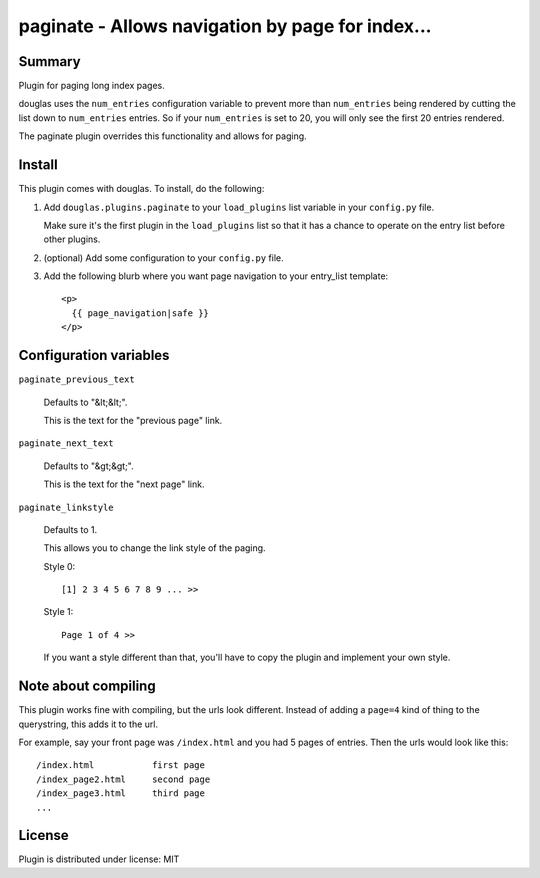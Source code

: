 
.. only:: text

   This document file was automatically generated.  If you want to edit
   the documentation, DON'T do it here--do it in the docstring of the
   appropriate plugin.  Plugins are located in ``douglas/plugins/``.

===================================================
 paginate - Allows navigation by page for index... 
===================================================

Summary
=======

Plugin for paging long index pages.

douglas uses the ``num_entries`` configuration variable to prevent
more than ``num_entries`` being rendered by cutting the list down to
``num_entries`` entries.  So if your ``num_entries`` is set to 20, you
will only see the first 20 entries rendered.

The paginate plugin overrides this functionality and allows for
paging.


Install
=======

This plugin comes with douglas.  To install, do the following:

1. Add ``douglas.plugins.paginate`` to your ``load_plugins`` list
   variable in your ``config.py`` file.

   Make sure it's the first plugin in the ``load_plugins`` list so
   that it has a chance to operate on the entry list before other
   plugins.

2. (optional) Add some configuration to your ``config.py`` file.

3. Add the following blurb where you want page navigation to your
   entry_list template::

       <p>
         {{ page_navigation|safe }}
       </p>


Configuration variables
=======================

``paginate_previous_text``

   Defaults to "&lt;&lt;".

   This is the text for the "previous page" link.


``paginate_next_text``

   Defaults to "&gt;&gt;".

   This is the text for the "next page" link.


``paginate_linkstyle``

   Defaults to 1.

   This allows you to change the link style of the paging.

   Style 0::

       [1] 2 3 4 5 6 7 8 9 ... >>

   Style 1::

      Page 1 of 4 >>

   If you want a style different than that, you'll have to copy the
   plugin and implement your own style.


Note about compiling
====================

This plugin works fine with compiling, but the urls look different.
Instead of adding a ``page=4`` kind of thing to the querystring, this
adds it to the url.

For example, say your front page was ``/index.html`` and you had 5
pages of entries. Then the urls would look like this::

    /index.html           first page
    /index_page2.html     second page
    /index_page3.html     third page
    ...


License
=======

Plugin is distributed under license: MIT
